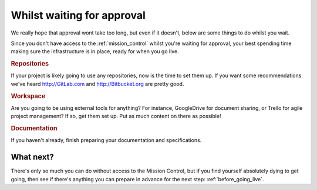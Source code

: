 .. _waiting_for_approval:

Whilst waiting for approval
==================================================

We really hope that approval wont take too long, but even if it doesn't, below are some things to do whilst you wait.

Since you don't have access to the :ref:`mission_control` whilst you're waiting for approval, your best spending time making sure the infrastructure is in place, ready for when you go live.

.. rubric:: Repositories

If your project is likely going to use any repositories, now is the time to set them up. If you want some recommendations we've heard http://GitLab.com and http://Bitbucket.org are pretty good.

.. rubric:: Workspace

Are you going to be using external tools for anything? For instance, GoogleDrive for document sharing, or Trello for agile project management? If so, get them set up. Put as much content on there as possible!

.. rubric:: Documentation

If you haven't already, finish preparing your documentation and specifications.

What next?
------------

There's only so much you can do without access to the Mission Control, but if you find yourself absolutely dying to get going, then see if there's anything you can prepare in advance for the next step: :ref:`before_going_live`.
